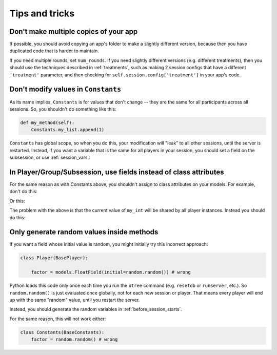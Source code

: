 Tips and tricks
===============

Don't make multiple copies of your app
--------------------------------------

If possible, you should avoid copying an app's folder to make a slightly different version, because then you have
duplicated code that is harder to maintain.

If you need multiple rounds, set ``num_rounds``. If you need slightly different versions (e.g. different treatments),
then you should use the techniques described in :ref:`treatments`, such as making 2 session configs that have a different
``'treatment'`` parameter, and then checking for ``self.session.config['treatment']`` in your app's code.

Don't modify values in ``Constants``
------------------------------------

As its name implies, ``Constants`` is for values that don't change -- they are the same for all participants
across all sessions. So, you shouldn't do something like this:

.. code-block:: python

    def my_method(self):
        Constants.my_list.append(1)

``Constants`` has global scope, so when you do this, your modification will "leak" to all other sessions,
until the server is restarted. Instead, if you want a variable that is the same for all players in your session,
you should set a field on the subsession, or use :ref:`session_vars`.

In Player/Group/Subsession, use fields instead of class attributes
------------------------------------------------------------------

For the same reason as with Constants above,
you shouldn't assign to class attributes on your models.
For example, don't do this:

.. code-block::python

    class Player(BasePlayer):


        my_list = [] # wrong

        def foo(self):
            self.my_list.append(1)

Or this:

.. code-block::python

    class Player(BasePlayer):

        my_int = 0 # wrong

        def foo(self):
            self.my_int += 1

The problem with the above is that the current value of ``my_int`` will be shared by all player instances.
Instead you should do this:

.. code-block::python

    class Player(BasePlayer):

        my_int = models.IntegerField(initial=1) # right

        def foo(self):
            self.my_int += 1

Only generate random values inside methods
------------------------------------------

If you want a field whose initial value is random,
you might initially try this incorrect approach:

.. code-block:: python

    class Player(BasePlayer):

        factor = models.FloatField(initial=random.random()) # wrong

Python loads this code only once each time you run the ``otree`` command (e.g. ``resetdb`` or ``runserver``, etc.).
So ``random.random()`` is just evaluated once globally, not for each new session or player.
That means every player will end up with the same "random" value,
until you restart the server.

Instead, you should generate the random variables in :ref:`before_session_starts`.

For the same reason, this will not work either:

.. code-block:: python

    class Constants(BaseConstants):
        factor = random.random() # wrong

